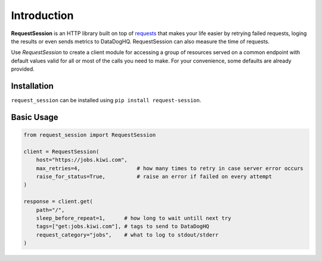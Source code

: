 Introduction
============

**RequestSession** is an HTTP library built on top of requests_
that makes your life easier by retrying failed requests,
loging the results or even sends metrics to DataDogHQ.
RequestSession can also measure the time of requests.

Use `RequestSession` to create a client module for accessing
a group of resources served on a common endpoint with default
values valid for all or most of the calls you need to make.
For your convenience, some defaults are already provided.

.. _requests: https://requests.kennethreitz.org/en/master/

Installation
************

``request_session`` can be installed using
``pip install request-session``.

Basic Usage
***********

.. code-block:: python

    from request_session import RequestSession

    client = RequestSession(
        host="https://jobs.kiwi.com",
        max_retries=4,                  # how many times to retry in case server error occurs
        raise_for_status=True,          # raise an error if failed on every attempt
    )

    response = client.get(
        path="/",
        sleep_before_repeat=1,      # how long to wait untill next try
        tags=["get:jobs.kiwi.com"], # tags to send to DataDogHQ
        request_category="jobs",    # what to log to stdout/stderr
    )
